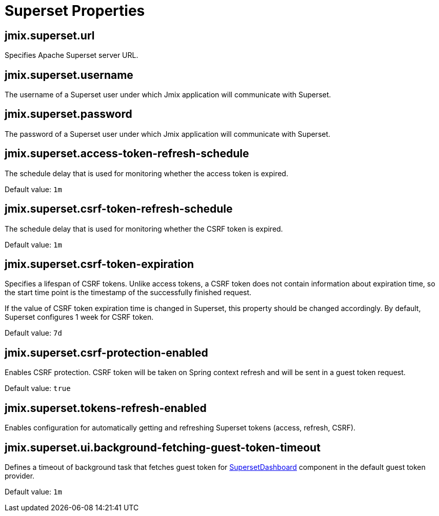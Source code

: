 = Superset Properties

[[jmix.superset.url]]
== jmix.superset.url

Specifies Apache Superset server URL.

[[jmix.superset.username]]
== jmix.superset.username

The username of a Superset user under which Jmix application will communicate with Superset.

[[jmix.superset.password]]
== jmix.superset.password

The password of a Superset user under which Jmix application will communicate with Superset.

[[jmix.superset.access-token-refresh-schedule]]
== jmix.superset.access-token-refresh-schedule

The schedule delay that is used for monitoring whether the access token is expired.

Default value: `1m`

[[jmix.superset.csrf-token-refresh-schedule]]
== jmix.superset.csrf-token-refresh-schedule

The schedule delay that is used for monitoring whether the CSRF token is expired.

Default value: `1m`

[[jmix.superset.csrf-token-expiration]]
== jmix.superset.csrf-token-expiration

Specifies a lifespan of CSRF tokens. Unlike access tokens, a CSRF token does not contain information about expiration time, so the start time point is the timestamp of the successfully finished request.

If the value of CSRF token expiration time is changed in Superset, this property should be changed accordingly. By default, Superset configures 1 week for CSRF token.

Default value: `7d`

[[jmix.superset.csrf-protection-enabled]]
== jmix.superset.csrf-protection-enabled

Enables CSRF protection. CSRF token will be taken on Spring context refresh and will be sent in a guest token request.

Default value: `true`

[[jmix.superset.tokens-refresh-enabled]]
== jmix.superset.tokens-refresh-enabled

Enables configuration for automatically getting and refreshing Superset tokens (access, refresh, CSRF).

[[jmix.superset.ui.background-fetching-guest-token-timeout]]
== jmix.superset.ui.background-fetching-guest-token-timeout

Defines a timeout of background task that fetches guest token for xref:dashboard-component.adoc[SupersetDashboard] component in the default guest token provider.

Default value: `1m`